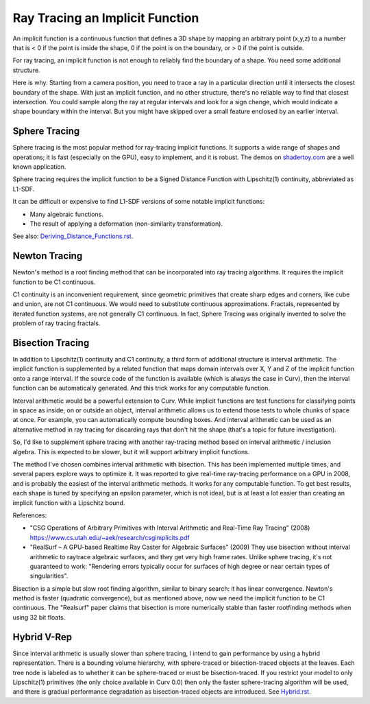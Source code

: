 Ray Tracing an Implicit Function
================================
An implicit function is a continuous function that defines a 3D shape
by mapping an arbitrary point (x,y,z) to a number that is < 0 if the point
is inside the shape, 0 if the point is on the boundary, or > 0 if the point
is outside.

For ray tracing, an implicit function is not enough to reliably find the
boundary of a shape. You need some additional structure.

Here is why. Starting from a camera position, you
need to trace a ray in a particular direction until it intersects the closest
boundary of the shape. With just an implicit function, and no other structure,
there's no reliable way to find that closest intersection. You could sample
along the ray at regular intervals and look for a sign change, which would
indicate a shape boundary within the interval. But you might have skipped over
a small feature enclosed by an earlier interval.

Sphere Tracing
--------------
Sphere tracing is the most popular method for ray-tracing implicit functions.
It supports a wide range of shapes and operations; it is fast
(especially on the GPU), easy to implement, and it is robust.
The demos on `<shadertoy.com>`_ are a well known application.

Sphere tracing requires the implicit function to be a Signed Distance Function
with Lipschitz(1) continuity, abbreviated as L1-SDF.

It can be difficult or expensive to find L1-SDF versions
of some notable implicit functions:

* Many algebraic functions.
* The result of applying a deformation (non-similarity transformation).

See also: `<Deriving_Distance_Functions.rst>`_.

Newton Tracing
--------------
Newton's method is a root finding method that can be incorporated into
ray tracing algorithms. It requires the implicit function to be C1 continuous.

C1 continuity is an inconvenient requirement, since geometric primitives that
create sharp edges and corners, like cube and union, are not C1 continuous. We
would need to substitute continuous approximations. Fractals, represented by
iterated function systems, are not generally C1 continuous. In fact, Sphere
Tracing was originally invented to solve the problem of ray tracing fractals.

Bisection Tracing
-----------------
In addition to Lipschitz(1) continuity and C1 continuity, a third form of
additional structure is interval arithmetic. The implicit function is
supplemented by a related function that maps domain intervals over X, Y and Z
of the implicit function onto a range interval. If the source code of the
function is available (which is always the case in Curv), then the interval
function can be automatically generated. And this trick works for
any computable function.

Interval arithmetic would be a powerful extension to Curv.
While implicit functions are test functions for classifying
points in space as inside, on or outside an object, interval
arithmetic allows us to extend those tests to whole chunks of
space at once. For example, you can automatically compute bounding boxes.
And interval arithmetic can be used as an alternative method in ray tracing
for discarding rays that don't hit the shape (that's a topic for future
investigation).

So, I'd like to supplement sphere tracing with another ray-tracing method
based on interval arithmetic / inclusion algebra. This is expected to be slower,
but it will support arbitrary implicit functions.

The method I've chosen combines interval arithmetic with bisection.
This has been implemented multiple times, and several papers
explore ways to optimize it. It was reported to give real-time ray-tracing
performance on a GPU in 2008, and is probably the easiest of the interval
arithmetic methods. It works for any computable function. To get best results,
each shape is tuned by specifying an epsilon parameter, which is not ideal,
but is at least a lot easier than creating an implicit function with a
Lipschitz bound.

References:

* "CSG Operations of Arbitrary Primitives with Interval Arithmetic and Real-Time Ray Tracing" (2008)
  https://www.cs.utah.edu/~aek/research/csgimplicits.pdf
* "RealSurf – A GPU-based Realtime Ray Caster for Algebraic Surfaces" (2009)
  They use bisection without interval arithmetic to raytrace algebraic surfaces,
  and they get very high frame rates.
  Unlike sphere tracing, it's not guaranteed to work:
  "Rendering errors typically occur for surfaces of high degree or near
  certain types of singularities".

Bisection is a simple but slow root finding algorithm, similar to binary search:
it has linear convergence. Newton's method is faster (quadratic convergence),
but as mentioned above, now we need the implicit function to be C1 continuous.
The "Realsurf" paper claims that bisection is more numerically stable than
faster rootfinding methods when using 32 bit floats.

Hybrid V-Rep
------------
Since interval arithmetic is usually slower than sphere tracing, I intend to
gain performance by using a hybrid representation. There is a bounding volume
hierarchy, with sphere-traced or bisection-traced objects at the leaves. Each
tree node is labeled as to whether it can be sphere-traced or must be
bisection-traced. If you restrict your model to only Lipschitz(1) primitives
(the only choice available in Curv 0.0) then only the faster sphere-tracing
algorithm will be used, and there is gradual performance degradation as
bisection-traced objects are introduced. See `<Hybrid.rst>`_.
